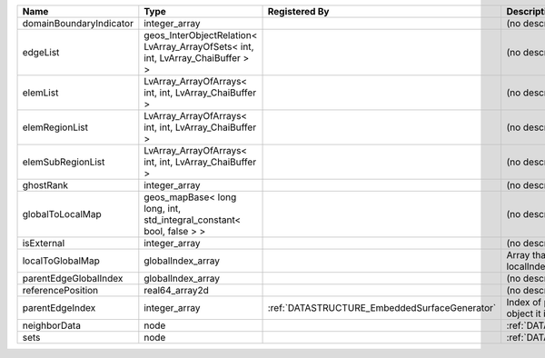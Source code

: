 

======================= =============================================================================== ============================================= ================================================================ 
Name                    Type                                                                            Registered By                                 Description                                                      
======================= =============================================================================== ============================================= ================================================================ 
domainBoundaryIndicator integer_array                                                                                                                 (no description available)                                       
edgeList                geos_InterObjectRelation< LvArray_ArrayOfSets< int, int, LvArray_ChaiBuffer > >                                               (no description available)                                       
elemList                LvArray_ArrayOfArrays< int, int, LvArray_ChaiBuffer >                                                                         (no description available)                                       
elemRegionList          LvArray_ArrayOfArrays< int, int, LvArray_ChaiBuffer >                                                                         (no description available)                                       
elemSubRegionList       LvArray_ArrayOfArrays< int, int, LvArray_ChaiBuffer >                                                                         (no description available)                                       
ghostRank               integer_array                                                                                                                 (no description available)                                       
globalToLocalMap        geos_mapBase< long long, int, std_integral_constant< bool, false > >                                                          (no description available)                                       
isExternal              integer_array                                                                                                                 (no description available)                                       
localToGlobalMap        globalIndex_array                                                                                                             Array that contains a map from localIndex to globalIndex.        
parentEdgeGlobalIndex   globalIndex_array                                                                                                             (no description available)                                       
referencePosition       real64_array2d                                                                                                                (no description available)                                       
parentEdgeIndex         integer_array                                                                   :ref:`DATASTRUCTURE_EmbeddedSurfaceGenerator` Index of parent edge within the mesh object it is registered on. 
neighborData            node                                                                                                                          :ref:`DATASTRUCTURE_neighborData`                                
sets                    node                                                                                                                          :ref:`DATASTRUCTURE_sets`                                        
======================= =============================================================================== ============================================= ================================================================ 


